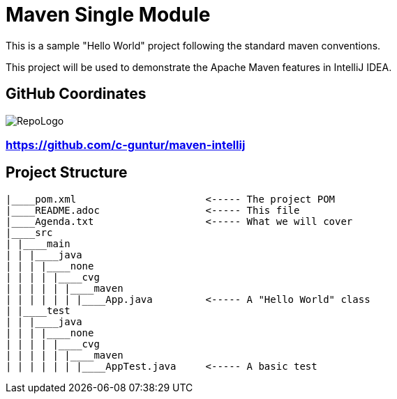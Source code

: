 = Maven Single Module

This is a sample "Hello World" project following the standard maven conventions.

This project will be used to demonstrate the Apache Maven features in IntelliJ IDEA.

== GitHub Coordinates

image:../RepoLogo.png[align="center"]

=== https://github.com/c-guntur/maven-intellij

== Project Structure

```
|____pom.xml                      <----- The project POM
|____README.adoc                  <----- This file
|____Agenda.txt                   <----- What we will cover
|____src
| |____main
| | |____java
| | | |____none
| | | | |____cvg
| | | | | |____maven
| | | | | | |____App.java         <----- A "Hello World" class
| |____test
| | |____java
| | | |____none
| | | | |____cvg
| | | | | |____maven
| | | | | | |____AppTest.java     <----- A basic test

```